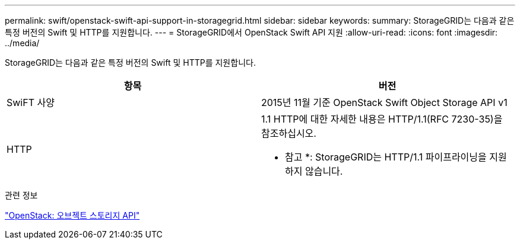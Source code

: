 ---
permalink: swift/openstack-swift-api-support-in-storagegrid.html 
sidebar: sidebar 
keywords:  
summary: StorageGRID는 다음과 같은 특정 버전의 Swift 및 HTTP를 지원합니다. 
---
= StorageGRID에서 OpenStack Swift API 지원
:allow-uri-read: 
:icons: font
:imagesdir: ../media/


[role="lead"]
StorageGRID는 다음과 같은 특정 버전의 Swift 및 HTTP를 지원합니다.

|===
| 항목 | 버전 


 a| 
SwiFT 사양
 a| 
2015년 11월 기준 OpenStack Swift Object Storage API v1



 a| 
HTTP
 a| 
1.1 HTTP에 대한 자세한 내용은 HTTP/1.1(RFC 7230-35)을 참조하십시오.

* 참고 *: StorageGRID는 HTTP/1.1 파이프라이닝을 지원하지 않습니다.

|===
.관련 정보
http://docs.openstack.org/developer/swift/api/object_api_v1_overview.html["OpenStack: 오브젝트 스토리지 API"]
